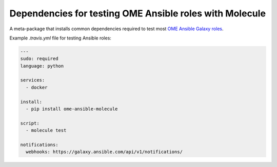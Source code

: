 Dependencies for testing OME Ansible roles with Molecule
========================================================

.. image:: https://travis-ci.org/openmicroscopy/ome-ansible-molecule.png
   :target: http://travis-ci.org/openmicroscopy/ome-ansible-molecule

.. image:: https://badge.fury.io/py/ome-ansible-molecule.svg
    :target: https://badge.fury.io/py/ome-ansible-molecule

A meta-package that installs common dependencies required to test most `OME Ansible Galaxy roles <https://galaxy.ansible.com/openmicroscopy/>`_.

Example `.travis.yml` file for testing Ansible roles:

..  code-block:: yaml

    ---
    sudo: required
    language: python

    services:
      - docker

    install:
      - pip install ome-ansible-molecule

    script:
      - molecule test

    notifications:
      webhooks: https://galaxy.ansible.com/api/v1/notifications/
